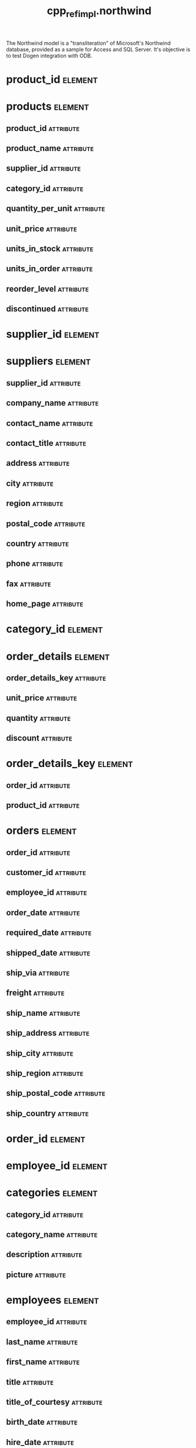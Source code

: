 #+title: cpp_ref_impl.northwind
#+options: <:nil c:nil todo:nil ^:nil d:nil date:nil author:nil
#+tags: { element(e) attribute(a) module(m) }
:PROPERTIES:
:masd.codec.model_modules: cpp_ref_impl.northwind
:masd.codec.input_technical_space: cpp
:masd.codec.reference: cpp.builtins
:masd.codec.reference: cpp.std
:masd.codec.reference: cpp.boost
:masd.codec.reference: masd
:masd.codec.reference: cpp_ref_impl.profiles
:masd.physical.ignore_files_matching_regex: .*-odb.*
:masd.physical.ignore_files_matching_regex: .*/tests/.*
:masd.physical.delete_extra_files: true
:masd.physical.delete_empty_directories: true
:masd.cpp.enabled: true
:masd.cpp.standard: c++-17
:masd.cpp.hash.enabled: false
:masd.csharp.enabled: false
:masd.variability.profile: cpp_ref_impl.profiles.base.enable_all_facets
:masd.orm.database_system: sqlite
:masd.orm.database_system: postgresql
:masd.orm.letter_case: upper_case
:masd.orm.schema_name: northwind
:END:

The Northwind model is a "transliteration" of Microsoft's
Northwind database, provided as a sample for Access and SQL Server.
It's objective is to test Dogen integration with ODB.

* product_id                                                        :element:
  :PROPERTIES:
  :custom_id: O1
  :masd.primitive.underlying_element: int
  :masd.codec.stereotypes: masd::orm::value, masd::primitive
  :END:
* products                                                          :element:
  :PROPERTIES:
  :custom_id: O2
  :masd.codec.stereotypes: masd::orm::object
  :END:
** product_id                                                     :attribute:
   :PROPERTIES:
   :masd.orm.is_primary_key: true
   :masd.codec.type: product_id
   :END:
** product_name                                                   :attribute:
   :PROPERTIES:
   :masd.orm.is_nullable: false
   :masd.codec.type: std::string
   :END:
** supplier_id                                                    :attribute:
   :PROPERTIES:
   :masd.orm.is_nullable: true
   :masd.codec.type: supplier_id
   :END:
** category_id                                                    :attribute:
   :PROPERTIES:
   :masd.orm.is_nullable: true
   :masd.codec.type: category_id
   :END:
** quantity_per_unit                                              :attribute:
   :PROPERTIES:
   :masd.codec.type: std::string
   :END:
** unit_price                                                     :attribute:
   :PROPERTIES:
   :masd.codec.type: double
   :END:
** units_in_stock                                                 :attribute:
   :PROPERTIES:
   :masd.codec.type: int
   :END:
** units_in_order                                                 :attribute:
   :PROPERTIES:
   :masd.codec.type: int
   :END:
** reorder_level                                                  :attribute:
   :PROPERTIES:
   :masd.codec.type: int
   :END:
** discontinued                                                   :attribute:
   :PROPERTIES:
   :masd.codec.type: bool
   :END:
* supplier_id                                                       :element:
  :PROPERTIES:
  :custom_id: O3
  :masd.primitive.underlying_element: int
  :masd.codec.stereotypes: masd::orm::value, masd::primitive
  :END:
* suppliers                                                         :element:
  :PROPERTIES:
  :custom_id: O4
  :masd.codec.stereotypes: masd::orm::object
  :END:
** supplier_id                                                    :attribute:
   :PROPERTIES:
   :masd.orm.is_primary_key: true
   :masd.codec.type: supplier_id
   :END:
** company_name                                                   :attribute:
   :PROPERTIES:
   :masd.codec.type: std::string
   :END:
** contact_name                                                   :attribute:
   :PROPERTIES:
   :masd.orm.is_nullable: true
   :masd.codec.type: std::string
   :END:
** contact_title                                                  :attribute:
   :PROPERTIES:
   :masd.orm.is_nullable: true
   :masd.codec.type: std::string
   :END:
** address                                                        :attribute:
   :PROPERTIES:
   :masd.orm.is_nullable: true
   :masd.codec.type: std::string
   :END:
** city                                                           :attribute:
   :PROPERTIES:
   :masd.orm.is_nullable: true
   :masd.codec.type: std::string
   :END:
** region                                                         :attribute:
   :PROPERTIES:
   :masd.orm.is_nullable: true
   :masd.codec.type: std::string
   :END:
** postal_code                                                    :attribute:
   :PROPERTIES:
   :masd.orm.is_nullable: true
   :masd.codec.type: std::string
   :END:
** country                                                        :attribute:
   :PROPERTIES:
   :masd.orm.is_nullable: true
   :masd.codec.type: std::string
   :END:
** phone                                                          :attribute:
   :PROPERTIES:
   :masd.orm.is_nullable: true
   :masd.codec.type: std::string
   :END:
** fax                                                            :attribute:
   :PROPERTIES:
   :masd.orm.is_nullable: true
   :masd.codec.type: std::string
   :END:
** home_page                                                      :attribute:
   :PROPERTIES:
   :masd.orm.is_nullable: true
   :masd.codec.type: std::string
   :END:
* category_id                                                       :element:
  :PROPERTIES:
  :custom_id: O5
  :masd.primitive.underlying_element: int
  :masd.codec.stereotypes: masd::orm::value, masd::primitive
  :END:
* order_details                                                     :element:
  :PROPERTIES:
  :custom_id: O6
  :masd.codec.stereotypes: masd::orm::object
  :END:
** order_details_key                                              :attribute:
   :PROPERTIES:
   :masd.orm.is_primary_key: true
   :masd.orm.is_composite: true
   :masd.codec.type: order_details_key
   :END:
** unit_price                                                     :attribute:
   :PROPERTIES:
   :masd.orm.is_nullable: false
   :masd.codec.type: double
   :END:
** quantity                                                       :attribute:
   :PROPERTIES:
   :masd.orm.is_nullable: false
   :masd.codec.type: int
   :END:
** discount                                                       :attribute:
   :PROPERTIES:
   :masd.orm.is_nullable: false
   :masd.codec.type: double
   :END:
* order_details_key                                                 :element:
  :PROPERTIES:
  :custom_id: O7
  :masd.codec.stereotypes: masd::orm::value
  :END:
** order_id                                                       :attribute:
   :PROPERTIES:
   :masd.codec.type: order_id
   :END:
** product_id                                                     :attribute:
   :PROPERTIES:
   :masd.codec.type: product_id
   :END:
* orders                                                            :element:
  :PROPERTIES:
  :custom_id: O8
  :masd.codec.stereotypes: masd::orm::object
  :END:
** order_id                                                       :attribute:
   :PROPERTIES:
   :masd.orm.is_primary_key: true
   :masd.codec.type: order_id
   :END:
** customer_id                                                    :attribute:
   :PROPERTIES:
   :masd.orm.is_nullable: true
   :masd.codec.type: customer_id
   :END:
** employee_id                                                    :attribute:
   :PROPERTIES:
   :masd.orm.is_nullable: true
   :masd.codec.type: employee_id
   :END:
** order_date                                                     :attribute:
   :PROPERTIES:
   :masd.orm.is_nullable: true
   :masd.codec.type: boost::gregorian::date
   :END:
** required_date                                                  :attribute:
   :PROPERTIES:
   :masd.orm.is_nullable: true
   :masd.codec.type: boost::gregorian::date
   :END:
** shipped_date                                                   :attribute:
   :PROPERTIES:
   :masd.orm.is_nullable: true
   :masd.codec.type: boost::gregorian::date
   :END:
** ship_via                                                       :attribute:
   :PROPERTIES:
   :masd.orm.is_nullable: true
   :masd.codec.type: int
   :END:
** freight                                                        :attribute:
   :PROPERTIES:
   :masd.orm.is_nullable: true
   :masd.codec.type: double
   :END:
** ship_name                                                      :attribute:
   :PROPERTIES:
   :masd.orm.is_nullable: true
   :masd.codec.type: std::string
   :END:
** ship_address                                                   :attribute:
   :PROPERTIES:
   :masd.orm.is_nullable: true
   :masd.codec.type: std::string
   :END:
** ship_city                                                      :attribute:
   :PROPERTIES:
   :masd.orm.is_nullable: true
   :masd.codec.type: std::string
   :END:
** ship_region                                                    :attribute:
   :PROPERTIES:
   :masd.orm.is_nullable: true
   :masd.codec.type: std::string
   :END:
** ship_postal_code                                               :attribute:
   :PROPERTIES:
   :masd.orm.is_nullable: true
   :masd.codec.type: std::string
   :END:
** ship_country                                                   :attribute:
   :PROPERTIES:
   :masd.orm.is_nullable: true
   :masd.codec.type: std::string
   :END:
* order_id                                                          :element:
  :PROPERTIES:
  :custom_id: O9
  :masd.primitive.underlying_element: int
  :masd.codec.stereotypes: masd::orm::value, masd::primitive
  :END:
* employee_id                                                       :element:
  :PROPERTIES:
  :custom_id: O10
  :masd.primitive.underlying_element: int
  :masd.codec.stereotypes: masd::orm::value, masd::primitive
  :END:
* categories                                                        :element:
  :PROPERTIES:
  :custom_id: O11
  :masd.codec.stereotypes: masd::orm::object
  :END:
** category_id                                                    :attribute:
   :PROPERTIES:
   :masd.orm.is_primary_key: true
   :masd.codec.type: category_id
   :END:
** category_name                                                  :attribute:
   :PROPERTIES:
   :masd.codec.type: std::string
   :END:
** description                                                    :attribute:
   :PROPERTIES:
   :masd.orm.is_nullable: true
   :masd.codec.type: std::string
   :END:
** picture                                                        :attribute:
   :PROPERTIES:
   :masd.orm.is_nullable: true
   :masd.codec.type: std::string
   :END:
* employees                                                         :element:
  :PROPERTIES:
  :custom_id: O12
  :masd.codec.stereotypes: masd::orm::object
  :END:
** employee_id                                                    :attribute:
   :PROPERTIES:
   :masd.orm.is_primary_key: true
   :masd.codec.type: employee_id
   :END:
** last_name                                                      :attribute:
   :PROPERTIES:
   :masd.orm.is_nullable: false
   :masd.orm.odb_pragma: column("LASTNAME")
   :masd.codec.type: std::string
   :END:
** first_name                                                     :attribute:
   :PROPERTIES:
   :masd.orm.is_nullable: false
   :masd.orm.odb_pragma: column("FIRSTNAME")
   :masd.codec.type: std::string
   :END:
** title                                                          :attribute:
   :PROPERTIES:
   :masd.orm.is_nullable: true
   :masd.codec.type: std::string
   :END:
** title_of_courtesy                                              :attribute:
   :PROPERTIES:
   :masd.orm.is_nullable: true
   :masd.codec.type: std::string
   :END:
** birth_date                                                     :attribute:
   :PROPERTIES:
   :masd.orm.is_nullable: true
   :masd.orm.odb_pragma: column("BIRTHDATE")
   :masd.codec.type: boost::gregorian::date
   :END:
** hire_date                                                      :attribute:
   :PROPERTIES:
   :masd.orm.is_nullable: true
   :masd.orm.odb_pragma: column("HIREDATE")
   :masd.codec.type: boost::gregorian::date
   :END:
** address                                                        :attribute:
   :PROPERTIES:
   :masd.orm.is_nullable: true
   :masd.codec.type: std::string
   :END:
** city                                                           :attribute:
   :PROPERTIES:
   :masd.orm.is_nullable: true
   :masd.codec.type: std::string
   :END:
** region                                                         :attribute:
   :PROPERTIES:
   :masd.orm.is_nullable: true
   :masd.codec.type: std::string
   :END:
** postal_code                                                    :attribute:
   :PROPERTIES:
   :masd.orm.is_nullable: true
   :masd.codec.type: std::string
   :END:
** country                                                        :attribute:
   :PROPERTIES:
   :masd.orm.is_nullable: true
   :masd.codec.type: std::string
   :END:
** home_phone                                                     :attribute:
   :PROPERTIES:
   :masd.orm.is_nullable: true
   :masd.codec.type: std::string
   :END:
** extension                                                      :attribute:
   :PROPERTIES:
   :masd.orm.is_nullable: true
   :masd.codec.type: std::string
   :END:
** photo                                                          :attribute:
   :PROPERTIES:
   :masd.orm.is_nullable: true
   :masd.codec.type: std::string
   :END:
** notes                                                          :attribute:
   :PROPERTIES:
   :masd.orm.is_nullable: true
   :masd.codec.type: std::string
   :END:
** reports_to                                                     :attribute:
   :PROPERTIES:
   :masd.orm.is_nullable: true
   :masd.codec.type: employee_id
   :END:
* shipper_id                                                        :element:
  :PROPERTIES:
  :custom_id: O13
  :masd.primitive.underlying_element: int
  :masd.codec.stereotypes: masd::orm::value, masd::primitive
  :END:
* shippers                                                          :element:
  :PROPERTIES:
  :custom_id: O14
  :masd.codec.stereotypes: masd::orm::object
  :END:
** shipper_id                                                     :attribute:
   :PROPERTIES:
   :masd.orm.is_primary_key: true
   :masd.codec.type: shipper_id
   :END:
** company_name                                                   :attribute:
   :PROPERTIES:
   :masd.codec.type: std::string
   :END:
** phone                                                          :attribute:
   :PROPERTIES:
   :masd.codec.type: std::string
   :END:
* customer_id                                                       :element:
  :PROPERTIES:
  :custom_id: O15
  :masd.primitive.underlying_element: int
  :masd.codec.stereotypes: masd::orm::value, masd::primitive
  :END:
* customers                                                         :element:
  :PROPERTIES:
  :custom_id: O16
  :masd.codec.stereotypes: masd::orm::object
  :END:
** customer_id                                                    :attribute:
   :PROPERTIES:
   :masd.orm.is_primary_key: true
   :masd.codec.type: customer_id
   :END:
** customer_code                                                  :attribute:
   :PROPERTIES:
   :masd.codec.type: std::string
   :END:
** company_name                                                   :attribute:
   :PROPERTIES:
   :masd.codec.type: std::string
   :END:
** contact_name                                                   :attribute:
   :PROPERTIES:
   :masd.orm.is_nullable: true
   :masd.codec.type: std::string
   :END:
** contact_title                                                  :attribute:
   :PROPERTIES:
   :masd.orm.is_nullable: true
   :masd.codec.type: std::string
   :END:
** address                                                        :attribute:
   :PROPERTIES:
   :masd.orm.is_nullable: true
   :masd.codec.type: std::string
   :END:
** city                                                           :attribute:
   :PROPERTIES:
   :masd.orm.is_nullable: true
   :masd.codec.type: std::string
   :END:
** region                                                         :attribute:
   :PROPERTIES:
   :masd.orm.is_nullable: true
   :masd.codec.type: std::string
   :END:
** postal_code                                                    :attribute:
   :PROPERTIES:
   :masd.orm.is_nullable: true
   :masd.codec.type: std::string
   :END:
** country                                                        :attribute:
   :PROPERTIES:
   :masd.orm.is_nullable: true
   :masd.codec.type: std::string
   :END:
** phone                                                          :attribute:
   :PROPERTIES:
   :masd.orm.is_nullable: true
   :masd.codec.type: std::string
   :END:
** fax                                                            :attribute:
   :PROPERTIES:
   :masd.orm.is_nullable: true
   :masd.codec.type: std::string
   :END:
* package                                                            :module:
  :PROPERTIES:
  :custom_id: O32
  :END:
** class_0                                                          :element:
   :PROPERTIES:
   :custom_id: O33
   :masd.codec.stereotypes: masd::orm::object
   :END:
*** prop_0                                                        :attribute:
    :PROPERTIES:
    :masd.codec.type: int
    :END:
* non_orm_class                                                     :element:
  :PROPERTIES:
  :custom_id: O34
  :END:

test the ODB behaviour for non-ORM classes.

** prop_0                                                         :attribute:
   :PROPERTIES:
   :masd.codec.type: int
   :END:
* main                                                              :element:
  :PROPERTIES:
  :custom_id: O35
  :masd.codec.stereotypes: masd::entry_point, cpp_ref_impl::untypable
  :END:
* common                                                            :element:
  :PROPERTIES:
  :custom_id: O36
  :masd.codec.stereotypes: masd::orm::common_odb_options
  :END:
* msbuild                                                           :element:
  :PROPERTIES:
  :custom_id: O37
  :masd.codec.stereotypes: masd::visual_studio::msbuild_targets
  :END:
* CMakeLists                                                        :element:
  :PROPERTIES:
  :custom_id: O38
  :masd.codec.stereotypes: masd::build::cmakelists
  :END:
